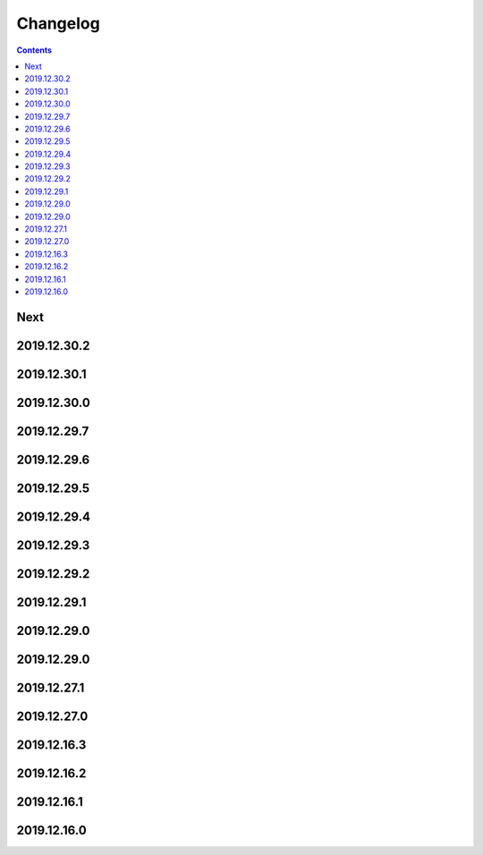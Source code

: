 Changelog
=========

.. contents::

Next
----

2019.12.30.2
------------

2019.12.30.1
------------

2019.12.30.0
------------

2019.12.29.7
------------

2019.12.29.6
------------

2019.12.29.5
------------

2019.12.29.4
------------

2019.12.29.3
------------

2019.12.29.2
------------

2019.12.29.1
------------

2019.12.29.0
------------

2019.12.29.0
------------

2019.12.27.1
------------

2019.12.27.0
------------

2019.12.16.3
------------

2019.12.16.2
------------

2019.12.16.1
------------

2019.12.16.0
------------

